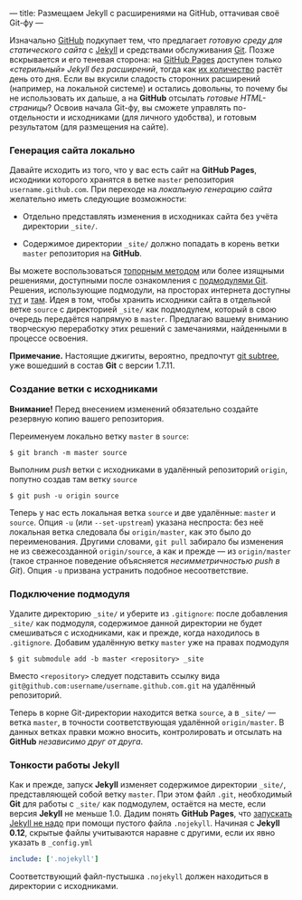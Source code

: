 ---
title: Размещаем Jekyll с расширениями на GitHub, оттачивая своё Git-фу
---

Изначально [[https://github.com/][GitHub]] подкупает тем, что предлагает /готовую среду для статического сайта/ с [[http://jekyllrb.com/][Jekyll]] и средствами обслуживания [[http://ru.wikipedia.org/wiki/Git][Git]]. Позже вскрывается и его теневая сторона: на [[http://pages.github.com/][GitHub Pages]] доступен только /\laquo{}стерильный\raquo Jekyll без расширений/, тогда как [[http://jekyllrb.com/docs/plugins/][их количество]] растёт день ото дня. Если вы вкусили сладость сторонних расширений (например, на локальной системе) и остались довольны, то почему бы не использовать их дальше, а на *GitHub* отсылать /готовые HTML-страницы/? Освоив начала Git-фу, вы сможете управлять по-отдельности и исходниками (для личного удобства), и готовым результатом (для размещения на сайте).

*** Генерация сайта локально

Давайте исходить из того, что у вас есть сайт на *GitHub Pages*, исходники которого хранятся в ветке =master= репозитория =username.github.com=. При переходе на /локальную генерацию сайта/ желательно иметь следующие возможности:

- Отдельно представлять изменения в исходниках сайта без учёта директории =_site/=.

- Содержимое директории =_site/= должно попадать в корень ветки =master= репозитория на *GitHub*.

Вы можете воспользоваться [[http://arademaker.github.com/blog/2011/12/01/github-pages-jekyll-plugins][топорным методом]] или более изящными решениями, доступными после ознакомления с [[http://git-scm.com/book/ru/%D0%98%D0%BD%D1%81%D1%82%D1%80%D1%83%D0%BC%D0%B5%D0%BD%D1%82%D1%8B-Git-%D0%9F%D0%BE%D0%B4%D0%BC%D0%BE%D0%B4%D1%83%D0%BB%D0%B8][подмодулями Git]]. Решения, использующие подмодули, на просторах интернета доступны [[http://ilkka.github.com/blog/2010/11/20/hosting-a-jekyll-blog-with-extensions-on-github/#branching-out][тут]] и [[http://blog.blindgaenger.net/generate_github_pages_in_a_submodule.html][там]]. Идея в том, чтобы хранить исходники сайта в отдельной ветке =source= с директорией =_site/= как подмодулем, который в свою очередь передаётся напрямую в =master=. Предлагаю вашему вниманию творческую переработку этих решений с замечаниями, найденными в процессе освоения.

*Примечание.* Настоящие джигиты, вероятно, предпочтут [[http://log.pardus.de/2012/08/modular-git-with-git-subtree.html][git subtree]], уже вошедший в состав *Git* с версии 1.7.11.

*** Создание ветки с исходниками

*Внимание!* Перед внесением изменений обязательно создайте резервную копию вашего репозитория.

Переименуем локально ветку =master= в =source=:
#+begin_src console
  $ git branch -m master source
#+end_src
Выполним /push/ ветки с исходниками в удалённый репозиторий =origin=, попутно создав там ветку =source=
#+begin_src console
  $ git push -u origin source
#+end_src
Теперь у нас есть локальная ветка =source= и две удалённые: =master= и =source=. Опция =-u= (или =--set-upstream=) указана неспроста: без неё локальная ветка следовала бы =origin/master=, как это было до переименования. Другими словами, =git pull= забирало бы изменения не из свежесозданной =origin/source=, а как и прежде --- из =origin/master= (такое странное поведение объясняется /несимметричностью push в Git/). Опция =-u= призвана устранить подобное несоответствие.

*** Подключение подмодуля

Удалите директорию =_site/= и уберите из =.gitignore=: после добавления =_site/= как подмодуля, содержимое данной директории не будет смешиваться с исходниками, как и прежде, когда находилось в =.gitignore=. Добавим удалённую ветку =master= уже на правах подмодуля
#+begin_src console
  $ git submodule add -b master <repository> _site
#+end_src
Вместо =<repository>= следует подставить ссылку вида =git@github.com:username/username.github.com.git= на удалённый репозиторий.

Теперь в корне Git-директории находится ветка =source=, а в =_site/= --- ветка =master=, в точности соответствующая удалённой =origin/master=. В данных ветках правки можно вносить, контролировать и отсылать на *GitHub* /независимо друг от друга/.

*** Тонкости работы Jekyll

Как и прежде, запуск *Jekyll* изменяет содержимое директории =_site/=, представляющей собой ветку =master=. При этом файл =.git=, необходимый *Git* для работы с =_site/= как подмодулем, остаётся на месте, если версия *Jekyll* не меньше 1.0. Дадим понять *GitHub Pages*, что [[https://help.github.com/articles/using-jekyll-with-pages][запускать Jekyll не надо]] при помощи пустого файла =.nojekyll=. Начиная с *Jekyll 0.12*, скрытые файлы учитываются наравне с другими, если их явно указать в =_config.yml=
#+begin_src yaml
  include: ['.nojekyll']
#+end_src
Соответствующий файл-пустышка =.nojekyll= должен находиться в директории с исходниками.
